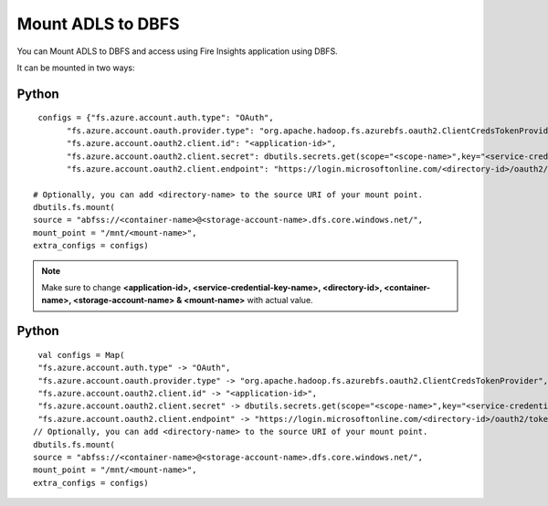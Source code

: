 Mount ADLS to DBFS
===============

You can Mount ADLS to DBFS and access using Fire Insights application using DBFS.

It can be mounted in two ways:

Python
+++++

::

    configs = {"fs.azure.account.auth.type": "OAuth",
          "fs.azure.account.oauth.provider.type": "org.apache.hadoop.fs.azurebfs.oauth2.ClientCredsTokenProvider",
          "fs.azure.account.oauth2.client.id": "<application-id>",
          "fs.azure.account.oauth2.client.secret": dbutils.secrets.get(scope="<scope-name>",key="<service-credential-key-name>"),
          "fs.azure.account.oauth2.client.endpoint": "https://login.microsoftonline.com/<directory-id>/oauth2/token"}

   # Optionally, you can add <directory-name> to the source URI of your mount point.
   dbutils.fs.mount(
   source = "abfss://<container-name>@<storage-account-name>.dfs.core.windows.net/",
   mount_point = "/mnt/<mount-name>",
   extra_configs = configs)

.. Note:: Make sure to change **<application-id>, <service-credential-key-name>, <directory-id>, <container-name>, <storage-account-name> & <mount-name>** with actual value.


Python
+++++

::

    val configs = Map(
    "fs.azure.account.auth.type" -> "OAuth",
    "fs.azure.account.oauth.provider.type" -> "org.apache.hadoop.fs.azurebfs.oauth2.ClientCredsTokenProvider",
    "fs.azure.account.oauth2.client.id" -> "<application-id>",
    "fs.azure.account.oauth2.client.secret" -> dbutils.secrets.get(scope="<scope-name>",key="<service-credential-key-name>"),
    "fs.azure.account.oauth2.client.endpoint" -> "https://login.microsoftonline.com/<directory-id>/oauth2/token")
   // Optionally, you can add <directory-name> to the source URI of your mount point.
   dbutils.fs.mount(
   source = "abfss://<container-name>@<storage-account-name>.dfs.core.windows.net/",
   mount_point = "/mnt/<mount-name>",
   extra_configs = configs)



   
